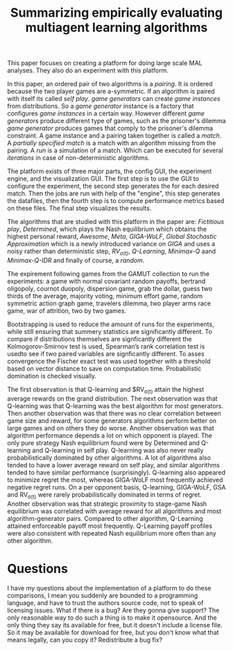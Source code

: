 #+TITLE: Summarizing empirically evaluating multiagent learning algorithms
#+OPTIONS: toc:nil
#+LATEX_HEADER: \usepackage[margin=1.2in]{geometry}

This paper focuses on creating a platform for doing large scale MAL analyses.
They also do an experiment with this platform.

In this paper, an ordered pair of two algorithms is a /pairing/. It is ordered
because the two player games are a-symmetric. If an algorithm is paired with itself
its called /self play/. /game generators/ can create /game instances/ from
distributions. So a /game generator/ instance is a factory that configures
/game instances/ in a certain way. However different /game generators/ produce
different type of games, such as the prisoner's dilemma /game generator/ produces
games that comply to the prisoner's dilemma constraint.
A game instance and a pairing taken together is called a /match/. A /partially
specified match/ is a match with an algorithm missing from the pairing.
A /run/ is a simulation of a match. Which can be executed for several /iterations/
in case of non-deterministic algorithms.

The platform exists of three major parts, the config GUI, the experiment engine,
and the visualization GUI. The first step is to use the GUI to configure the
experiment, the second step generates the for each desired match. Then
the jobs are run with help of the "engine", this step generates the datafiles,
then the fourth step is to compute performance metrics based on these files.
The final step visualizes the results.

The algorithms that are studied with this platform in the paper are: /Fictitious play/,
/Determined/, which plays the Nash equilibrium which obtains the highest personal
reward, /Awesome/, /Meta/, /GIGA-WoLF/, /Global Stochastic Approximation/ which
is a newly introduced variance on /GIGA/ and uses a noisy rather than deterministic
step, /RV_{\sigma(t)}/, /Q-Learning/, /Minimax-Q/ aand /Minimax-Q-IDR/ and finally
of course, a /random/.

The expirement following games from the GAMUT collection to run the experiments:
a game with normal covariant random payoffs,
bertrand oligopoly,
cournot duopoly,
dispersion game,
grab the dollar,
guess two thirds of the average,
majority voting,
minimum effort game,
random symmetric action graph game,
travelers dilemma,
two player arms race game,
war of attrition,
two by two games.

Bootstrapping is used to reduce the amount of runs for the experiments, while
still ensuring that summery statistics are significantly different.
To compare if distributions themselves are signficantly different the 
Kolmogorov-Smirnov test is used,  Spearman’s rank correlation test is usedto see
if two paired variables are signficantly different. To asses convergence
the Fischer exact test was used together  with a threshold based on
vector distance to save on computation time. Probabilistic domination is
checked visually.

The first observation is that Q-learning and $RV_{\sigma(t)} attain the highest average
rewards on the grand distribution. The next observation was that Q-learning was
that Q-learning was the best algorithm for most generators.
Then another observation was that there was no clear correlation between
game size and reward, for some generators algorithms perform better on large
games and on others they do worse. Another observation was that algorithm
performance depends a lot on which opponent is played.
The only pure strategy Nash equilibrium found were by Determined and Q-learning
and Q-learning in self play. Q-learning was also never really probabilistically 
dominated by other algorithms. A lot of algorithms also tended to have a lower
average reward on self play, and similar algorithms tended to have similar
performance (surprisingly). Q-learning also appeared to minimize regret the
most, whereas GIGA-WoLF most frequently achieved negative regret runs. On
a per opponent basis, Q-learning, GIGA-WoLF, GSA and RV_{\sigma(t)} were rarely
probabilistically dominated in terms of regret. Another observation
was that strategic proximity to stage-game Nash equilibrium was correlated
with average reward for all algorithms and most algorithm-generator pairs.
Compared to other algorithm, Q-Learning attained enforceable payoff most
frequently. Q-Learning payoff profiles were also consistent with repeated
Nash equilibrium more often than any other algorithm.

* Questions

I have my questions about the implementation of a platform to do these
comparisons, I mean you suddenly are bounded to a programming language,
and have to trust the authors source code, not to speak of licensing
issues. What if there is a bug? Are they gonna give support? The only
reasonable way to do such a thing is to make it opensource. And the only
thing they say its available for free, but it doesn't include a license
file. So it may be available for download for free, but you don't know
what that means legally, can you copy it? Redistribute a bug fix?
